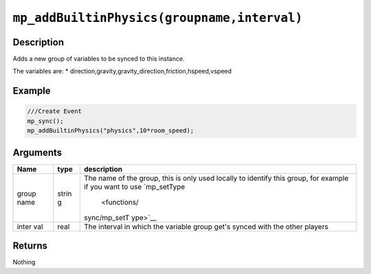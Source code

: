 ``mp_addBuiltinPhysics(groupname,interval)``
--------------------------------------------

Description
~~~~~~~~~~~

Adds a new group of variables to be synced to this instance.

The variables are: \*
direction,gravity,gravity\_direction,friction,hspeed,vspeed

Example
~~~~~~~

.. code-block:: gml

    ///Create Event
    mp_sync();
    mp_addBuiltinPhysics("physics",10*room_speed);

Arguments
~~~~~~~~~

+-------+-------+--------------+
| Name  | type  | description  |
+=======+=======+==============+
| group | strin | The name of  |
| name  | g     | the group,   |
|       |       | this is only |
|       |       | used locally |
|       |       | to identify  |
|       |       | this group,  |
|       |       | for example  |
|       |       | if you want  |
|       |       | to use       |
|       |       | `mp\_setType |
|       |       |  <functions/ |
|       |       | sync/mp_setT |
|       |       | ype>`__      |
+-------+-------+--------------+
| inter | real  | The interval |
| val   |       | in which the |
|       |       | variable     |
|       |       | group get's  |
|       |       | synced with  |
|       |       | the other    |
|       |       | players      |
+-------+-------+--------------+

Returns
~~~~~~~

Nothing
